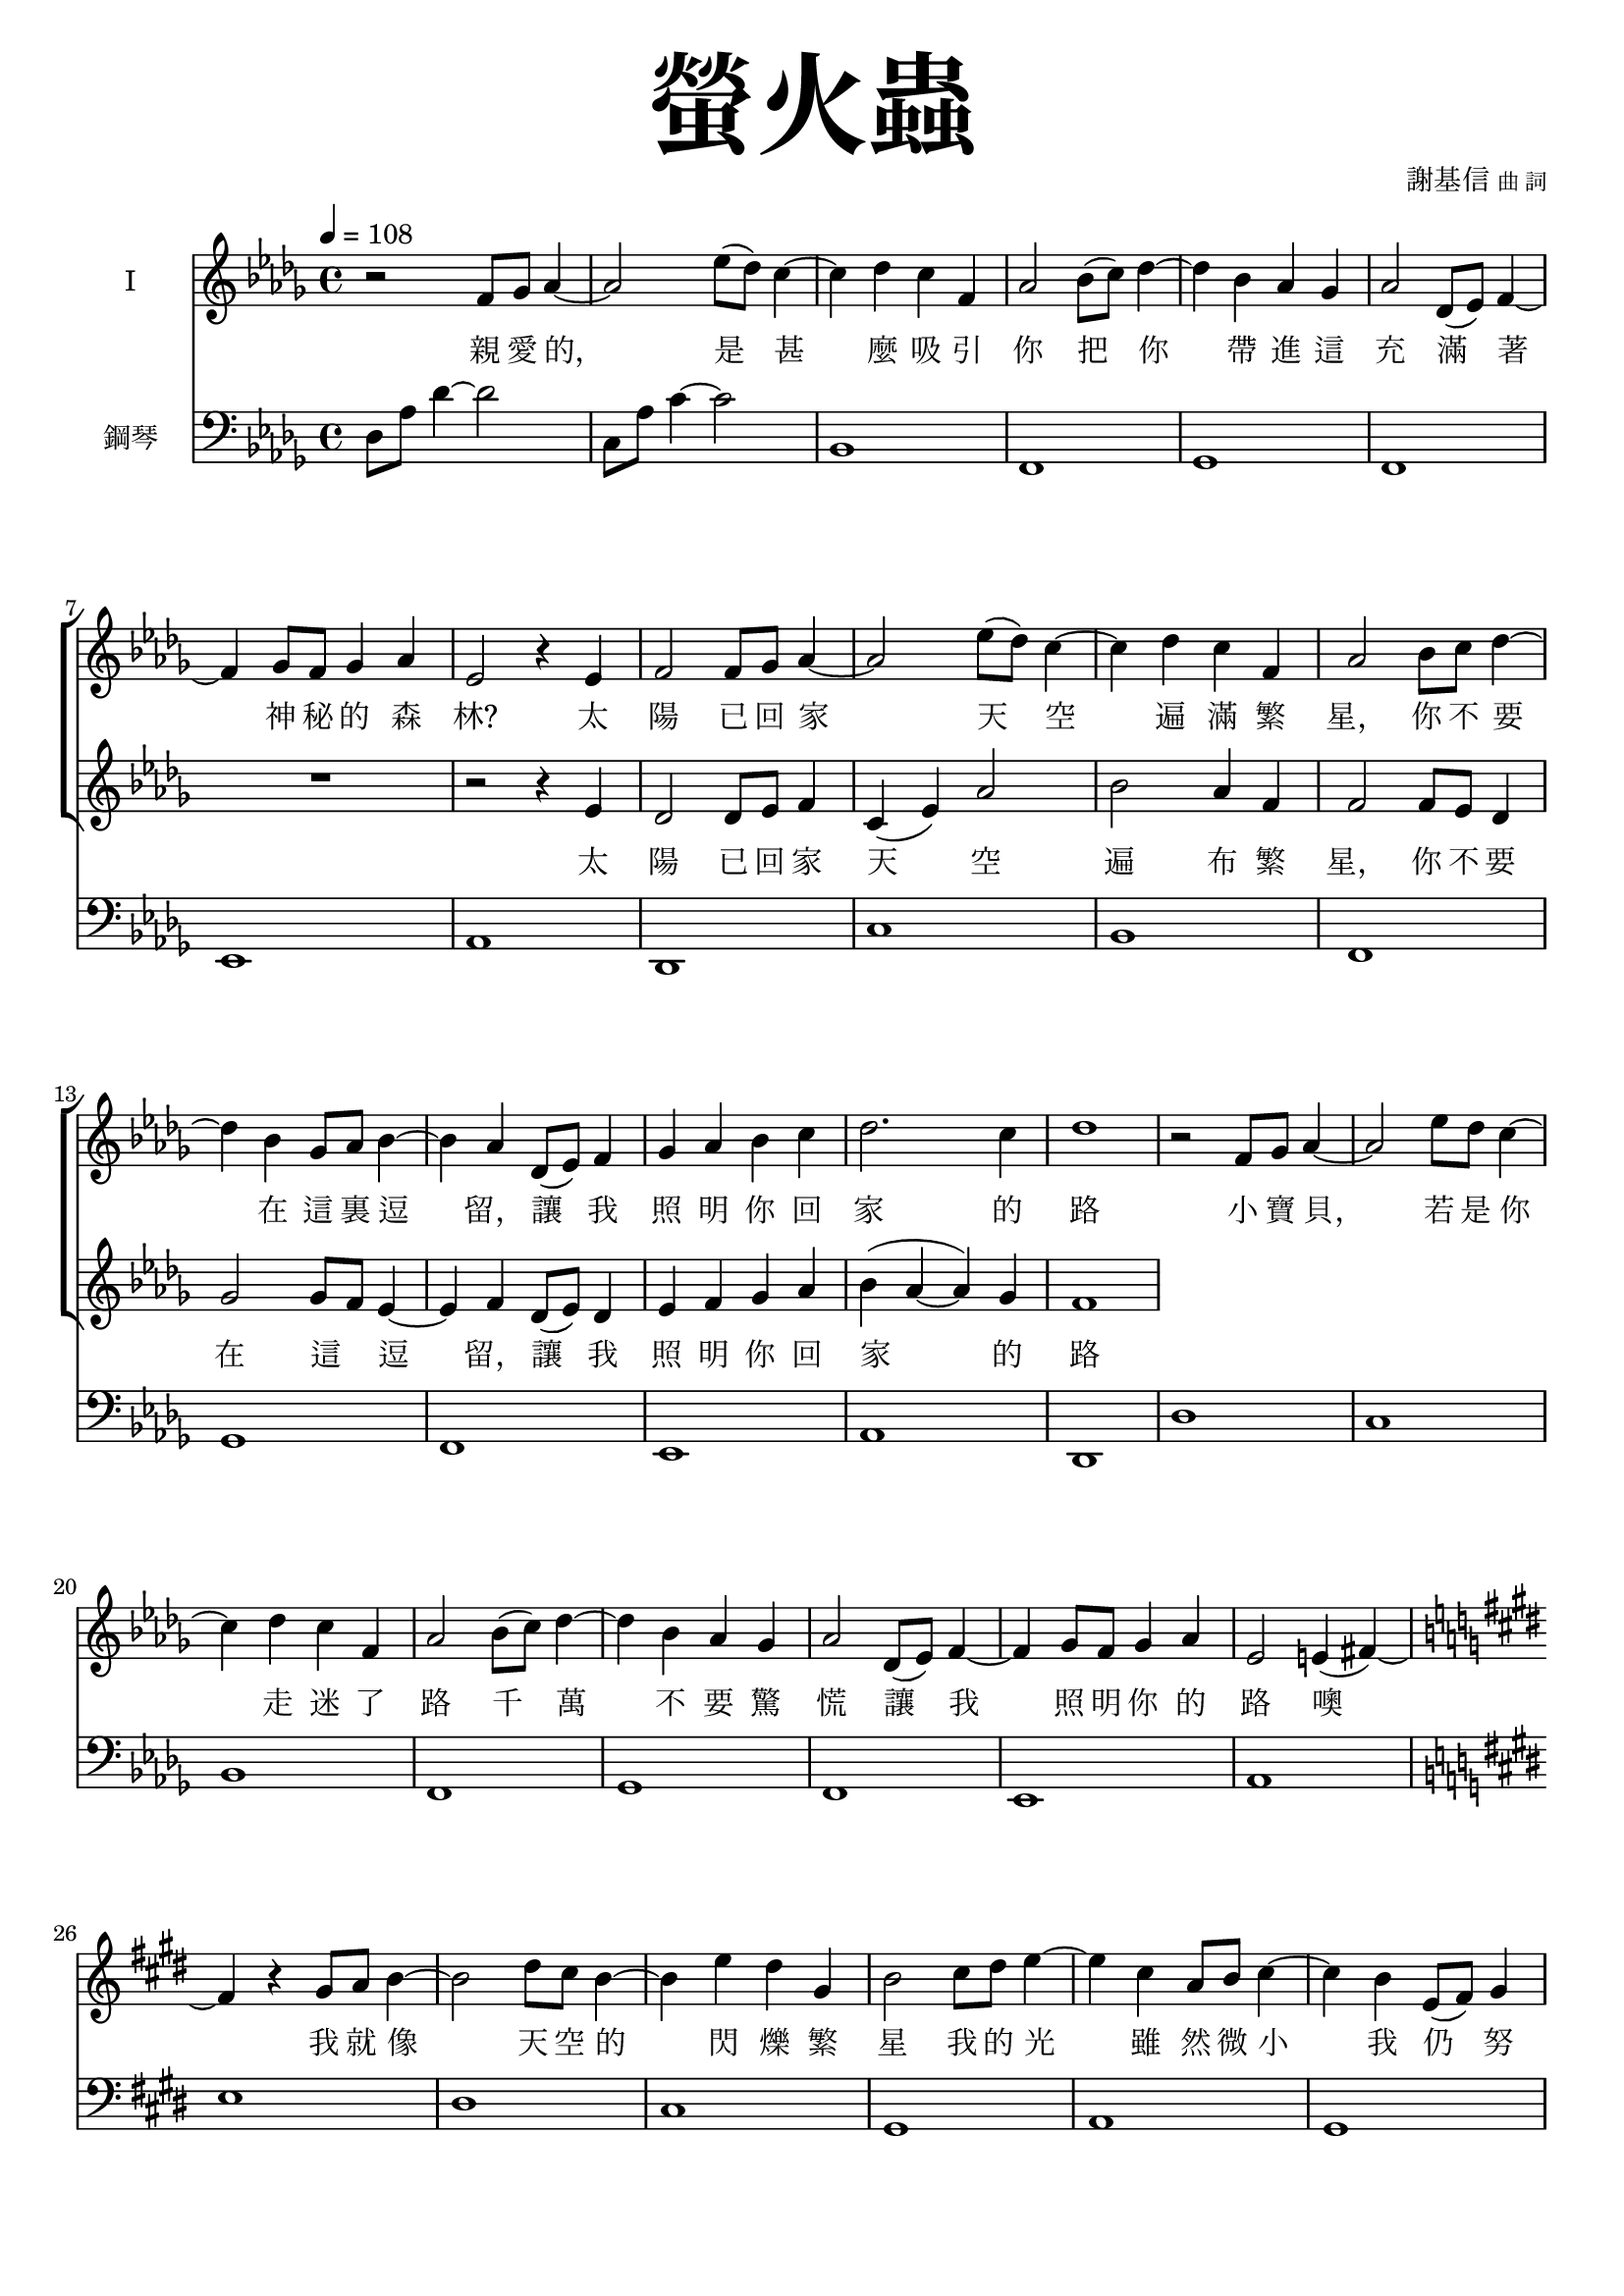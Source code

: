 \version "2.18.1"
#(set-global-staff-size 18.5)

\paper {
  top-system-spacing.basic-distance = #15
  score-system-spacing.basic-distance = #20
  system-system-spacing.basic-distance = #20
  last-bottom-spacing.basic-distance = #15
}

\header {
 title = \markup { \fontsize #8 "螢火蟲" }
 poet = \markup { "" \tiny "" } composer = \markup { "謝基信" \tiny "曲 詞" }
 opus = " "
%copyright = "版權屬謝基信所有 2020"
 tagline = "版權屬謝基信所有 2020"
% dedication = \markup { \column {
%				\line \center-align { \small "給 。" }
%				\line { \teeny " " }
% }}
}

\paper {
  first-page-number = 3
}

iswords = \lyricmode {
 親 愛 的， 是 甚 麼 吸 引 你 把 你 帶 進 這 充 滿 著 神 秘 的 森 林?
 太 陽 已 回 家 天 空 遍 滿 繁 星， 你 不 要 在 這 裏 逗 留， 讓 我 照 明 你 回 家 的 路
 小 寶 貝， 若 是 你 走 迷 了 路 千 萬 不 要 驚 慌 讓 我 照 明 你 的 路 噢
我 就 像 天 空 的 閃 爍 繁 星 我 的 光 雖 然 微 小 我 仍 努 力 燃 點 著 希 望

你 的 媽 媽 你 的 爸 爸 在 家 等 待 著 你
別 讓 他 們 焦 慮 擔 憂
在 這 森 林 我 為 你 守 護 著 珍 寶
明 天 我 們 或 再 相 聚
親 愛 的 你 是 否 到 這 裡 尋 找 屬 你 的 自 由 歡 笑 屬 你 的 快 樂
孩 子 你 是 溫 暖 的 燭 光 願 你 窮 一 生 努 力 為 生 命 燃 點 盼 望
}
iiswords = \lyricmode {
 太 陽 已 回 家 天 空 遍 布 繁 星， 你 不 要 在 這 _ 逗 留， 讓 我 照 明 你 回 家 的 路
 小 寶 貝，
}
awords = \lyricmode {
}

global = { \key des \major \time 4/4 }

isMusic = \relative c' {
 { \tempo 4 = 108 }
 { r2 f8 ges aes4~ | aes2 ees'8 (des) c4~ | c des c f, | aes2 bes8 (c) des4~ | des bes aes ges | aes2 des,8 (ees) f4~ | f ges8 f ges4 aes | }
 { ees2 r4 ees | f2 f8 ges aes4~ | aes2 ees'8 (des) c4~ | c des c f, | aes2 bes8 c des4~ | des bes ges8 aes bes4~ | bes aes des,8 (ees) f4 | }
 { ges aes bes c | des2. c4 | des1 | }
 { r2 f,8 ges aes4~ | aes2 ees'8 des c4~ | c des c f, | aes2 bes8 (c) des4~ | des bes aes ges | aes2 des,8 (ees) f4~ | f ges8 f ges4 aes | }
 { ees2 e4 (fis~) \key e \major | fis r gis8 a b4~ | b2 dis8 cis b4~ | b4 e dis gis, | b2 cis8 dis e4~ | e cis a8 b cis4~ | cis b e,8 (fis) gis4 | }
 { a gis a b | fis2. e4 | e1 | }
 { r2 cis'8 dis e4 | b2 gis8 a b4 | a2 fis4 cis' | gis e e8 fis gis4 | }
 { cis2 cis8 dis e4 | b2 gis8 fis e4 | fis1 | dis | }
 { r2 cis'8 dis e4 | b2 fis8 gis a4 | gis2. fis4 | e cis cis8 dis e4 | }
 { r2 cis'8 dis e4 | b2 gis8 fis e4 | dis2 (ees) | f1 }
 { \key ees \major | }
 { r2 g8 aes bes4~ | bes2 f'8 (ees) d4~ | d ees d g, | bes2 c8 d ees4~ | ees c bes aes | bes2 ees,8 (f) g4~ | g aes8 (g) aes4 bes | }
 { f2 r4 f | g2 g8 aes bes4~ | bes2 f'8 ees d4~ | d ees d g, | bes2 c8 d ees4~ | ees c aes8 bes c4~ | c bes ees,8 (f) g4 | }
 { aes bes c d | ees2. d4 | ees1 | }
}
iisMusic = \relative c' {
 { R1 | R | R | R | R | R | R | }
 { r2 r4 ees | des2 des8 ees f4 c (ees) aes2 bes aes4 f | f2 f8 ees des4 | ges2 ges8 f ees4~ | ees f des8 (ees) des4 | ees f ges aes | }
 { bes (aes~ aes) ges | f1 | }
}
aMusic = \relative c' {
 { R1 | R | R | R | R | R | R | R | R | R | R | R | R | R | R | R | }
}
upperNotes = \relative c'' {
}
lowerNotes = \relative c { \clef "bass"
 { des8 aes' des4~ des2 | c,8 aes' c4~ c2 | bes,1 | f | ges | f | ees | aes | des, | c' | bes | f | ges | f | ees | aes | }
 { des, | des' | c | bes | f | ges | f | ees | aes \key e \major | e' | dis | cis | gis | a | gis | fis | b | e, | }
 { a | gis' | fis | cis | a | gis' | fis | gis | a | a | gis | cis,2 b | a1 | gis | gisis8 dis' fisis gis~ <gis eis>2 | }
 { bes,1 \key ees \major | }
 { <ees, ees,>1 | d' | c | g | aes | g | f | bes | ees, | d' | }
}

\layout {
 \context{
  \Staff \RemoveEmptyStaves
   \override VerticalAxisGroup.remove-first = ##t
 }
}
\score {
  <<
    \new ChoirStaff <<
      \new Staff = "I" <<
        \set Staff.instrumentName = #"I"
        \new Voice = "Is" { \global \isMusic }
      >>
      \new Lyrics \lyricsto "Is" { \iswords }

      \new Staff = "II" <<
        \set Staff.instrumentName = #"II"
        \new Voice = "IIs" { \global \iisMusic }
      >>
      \new Lyrics \lyricsto "IIs" { \iiswords }

      \new Staff = "III" <<
        \set Staff.instrumentName = #"III"
        \new Voice = "Ia" { \global \aMusic }
      >>
      \new Lyrics \lyricsto "Ia" { \awords }
    >>  % end ChoirStaff

    \new PianoStaff <<
      \set PianoStaff.instrumentName = #"鋼琴"
      \new Staff = "upper" <<
        \new Voice = "upper" { \global \upperNotes }
      >>
      \new Staff = "lower" <<
        \new Voice = "lower" { \global \lowerNotes }
      >>
    >>
  >>
 \midi {}
 \layout {}
}
